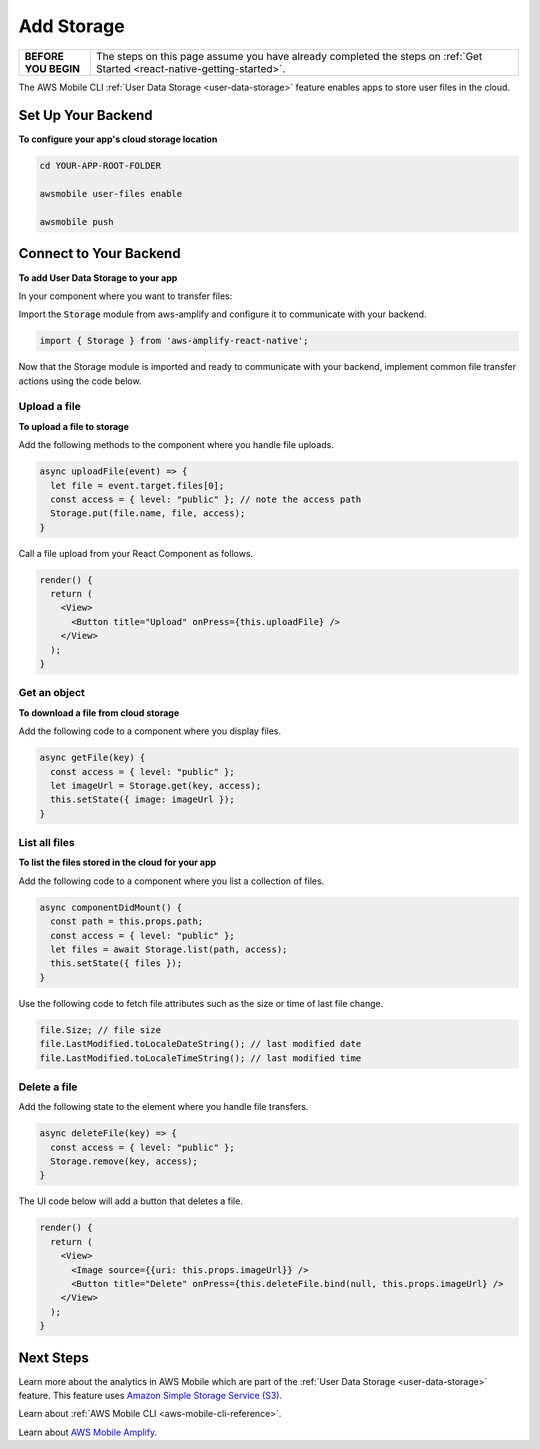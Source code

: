 .. _react-native-add-storage:


###########
Add Storage
###########


.. meta::
   :description:
   Learn how to use |AMHlong| to create, build, test and monitor mobile apps that are integrated with AWS services.

.. list-table::
   :widths: 1 6

   * - **BEFORE YOU BEGIN**

     - The steps on this page assume you have already completed the steps on :ref:`Get Started <react-native-getting-started>`.

The AWS Mobile CLI :ref:`User Data Storage <user-data-storage>` feature enables apps to store user files in the cloud.

.. _react-native-add-storage-setup:

Set Up Your Backend
===================

**To configure your app's cloud storage location**

.. code-block:: shell

      cd YOUR-APP-ROOT-FOLDER

      awsmobile user-files enable

      awsmobile push

.. _react-native-add-storage-connect:

Connect to Your Backend
=======================

**To add User Data Storage to your app**

In your component where you want to transfer files:

Import the :code:`Storage` module from aws-amplify and configure it to communicate with your backend.

.. code-block:: javacript

    import { Storage } from 'aws-amplify-react-native';


Now that the Storage module is imported and ready to communicate with your backend, implement common file transfer actions using the code below.

.. _react-native-add-storage-upload:

Upload a file
-------------

**To upload a file to storage**

Add the following methods to the component where you handle file uploads.

.. code-block:: javascript

    async uploadFile(event) => {
      let file = event.target.files[0];
      const access = { level: "public" }; // note the access path
      Storage.put(file.name, file, access);
    }

Call a file upload from your React Component as follows.

.. code-block:: html

    render() {
      return (
        <View>
          <Button title="Upload" onPress={this.uploadFile} />
        </View>
      );
    }

.. _react-native-add-storage-get:

Get an object
-------------

**To download a file from cloud storage**

Add the following code to a component where you display files.

.. code-block:: javascript

    async getFile(key) {
      const access = { level: "public" };
      let imageUrl = Storage.get(key, access);
      this.setState({ image: imageUrl });
    }

.. _react-native-add-storage-list:

List all files
--------------

**To list the files stored in the cloud for your app**

Add the following code to a component where you list a collection of files.

.. code-block:: javascript

  async componentDidMount() {
    const path = this.props.path;
    const access = { level: "public" };
    let files = await Storage.list(path, access);
    this.setState({ files });
  }


Use the following code to fetch file attributes such as the size or time of last file change.

.. code-block:: javascript

    file.Size; // file size
    file.LastModified.toLocaleDateString(); // last modified date
    file.LastModified.toLocaleTimeString(); // last modified time

.. _react-native-add-storage-remove:

Delete a file
-------------

Add the following state to the element where you handle file transfers.

.. code-block:: javascript

    async deleteFile(key) => {
      const access = { level: "public" };
      Storage.remove(key, access);
    }

The UI code below will add a button that deletes a file.

.. code-block:: javascript

  render() {
    return (
      <View>
        <Image source={{uri: this.props.imageUrl}} />
        <Button title="Delete" onPress={this.deleteFile.bind(null, this.props.imageUrl} />
      </View>
    );
  }


Next Steps
==========

Learn more about the analytics in AWS Mobile which are part of the :ref:`User Data Storage <user-data-storage>` feature. This feature uses `Amazon Simple Storage Service (S3) <http://docs.aws.amazon.com/s3/latest/developerguide/welcome.html>`_.

Learn about :ref:`AWS Mobile CLI <aws-mobile-cli-reference>`.

Learn about `AWS Mobile Amplify <https://aws.github.io/aws-amplify>`_.
